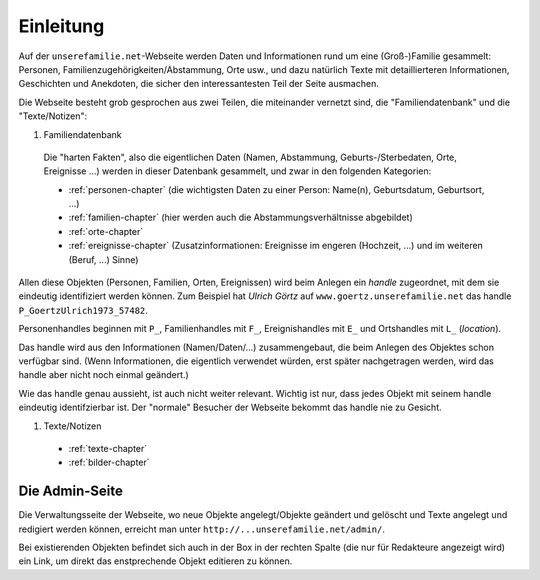 ======================
Einleitung
======================

Auf der ``unserefamilie.net``-Webseite werden Daten und Informationen rund um
eine (Groß-)Familie gesammelt: Personen, Familienzugehörigkeiten/Abstammung,
Orte usw., und dazu natürlich Texte mit detaillierteren Informationen,
Geschichten und Anekdoten, die sicher den interessantesten Teil der Seite
ausmachen.


Die Webseite besteht grob gesprochen aus zwei Teilen, die miteinander
vernetzt sind, die "Familiendatenbank" und die "Texte/Notizen":

#. Familiendatenbank

  Die "harten Fakten", also die eigentlichen Daten (Namen, Abstammung,
  Geburts-/Sterbedaten, Orte, Ereignisse ...) werden in dieser Datenbank
  gesammelt, und zwar in den folgenden Kategorien:

  * :ref:`personen-chapter` (die wichtigsten Daten zu einer Person:
    Name(n), Geburtsdatum, Geburtsort, ...)
  * :ref:`familien-chapter` (hier werden auch die Abstammungsverhältnisse
    abgebildet)
  * :ref:`orte-chapter`
  * :ref:`ereignisse-chapter` (Zusatzinformationen: Ereignisse im engeren
    (Hochzeit, ...) und im weiteren (Beruf, ...) Sinne)

.. _handle:

Allen diese Objekten (Personen, Familien, Orten, Ereignissen) wird beim Anlegen
ein *handle* zugeordnet, mit dem sie eindeutig identifiziert werden können. Zum
Beispiel hat *Ulrich Görtz* auf ``www.goertz.unserefamilie.net`` das handle
``P_GoertzUlrich1973_57482``.

Personenhandles beginnen mit ``P_``, Familienhandles mit ``F_``, Ereignishandles
mit ``E_`` und Ortshandles mit ``L_`` (*location*).

Das handle wird aus den Informationen (Namen/Daten/...) zusammengebaut, die beim
Anlegen des Objektes schon verfügbar sind. (Wenn Informationen, die eigentlich
verwendet würden, erst später nachgetragen werden, wird das handle aber nicht
noch einmal geändert.)

Wie das handle genau aussieht, ist auch nicht weiter relevant. Wichtig ist nur,
dass jedes Objekt mit seinem handle eindeutig identifzierbar ist. Der "normale"
Besucher der Webseite bekommt das handle nie zu Gesicht.


#. Texte/Notizen

  * :ref:`texte-chapter`
  * :ref:`bilder-chapter`


---------------
Die Admin-Seite
---------------

Die Verwaltungsseite der Webseite, wo neue Objekte angelegt/Objekte geändert und
gelöscht und Texte angelegt und redigiert werden können, erreicht man unter
``http://...unserefamilie.net/admin/``.

Bei existierenden Objekten befindet sich auch in der Box in der rechten Spalte
(die nur für Redakteure angezeigt wird) ein Link, um direkt das enstprechende
Objekt editieren zu können.


